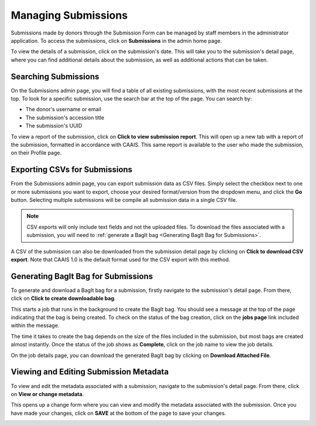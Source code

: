 Managing Submissions
====================
Submissions made by donors through the Submission Form can be managed by staff members in the
administrator application. To access the submissions, click on **Submissions** in the admin home
page.

.. image:: images/admin_submissions.webp
    :alt: Submissions link in admin app

To view the details of a submission, click on the submission's date. This will take you to the
submission's detail page, where you can find additional details about the submission, as well as
additional actions that can be taken.

.. image:: images/admin_access_submission_detail.png
    :alt: Link to a submission's detail page

.. image:: images/admin_submission_detail.png
    :alt: Submission detail page

Searching Submissions
---------------------
On the Submissions admin page, you will find a table of all existing submissions, with the most
recent submissions at the top. To look for a specific submission, use the search bar at the top of
the page. You can search by:

* The donor's username or email
* The submission's accession title
* The submission's UUID

.. image:: images/admin_search_submissions.webp
    :alt: Search bar in admin submissions page

To view a report of the submission, click on **Click to view submission report**. This will open up
a new tab with a report of the submission, formatted in accordance with CAAIS. This same report is
available to the user who made the submission, on their Profile page.

Exporting CSVs for Submissions
------------------------------
From the Submissions admin page, you can export submission data as CSV files. Simply select the
checkbox next to one or more submissions you want to export, choose your desired format/version
from the dropdown menu, and click the **Go** button. Selecting multiple submissions will be compile
all submission data in a single CSV file.

.. image:: images/admin_export_submission.webp
    :alt: Export submission as CSV

.. note::
    CSV exports will only include text fields and not the uploaded files. To download the files
    associated with a submission, you will need to :ref:`generate a BagIt bag
    <Generating BagIt Bag for Submissions>`.

A CSV of the submission can also be downloaded from the submission detail page by clicking on
**Click to download CSV export**. Note that CAAIS 1.0 is the default format used for the CSV export
with this method.

.. image:: images/admin_download_csv_from_submission_detail.png
    :alt: Download CSV export from submission detail page

Generating BagIt Bag for Submissions
------------------------------------
To generate and download a BagIt bag for a submission, firstly navigate to the submission's detail
page. From there, click on **Click to create downloadable bag**. 

.. image:: images/admin_create_bag.png
    :alt: Link to create downloadable BagIt bag

This starts a job that runs in the background to create the BagIt bag. You should see a message at
the top of the page indicating that the bag is being created. To check on the status of the bag
creation, click on the **jobs page** link included within the message. 

.. image:: images/admin_generate_bag_message.webp
    :alt: Message indicating bag is being created

The time it takes to create the bag depends on the size of the files included in the submission,
but most bags are created almost instantly. Once the status of the job shows as **Complete**, click
on the job name to view the job details.

.. image:: images/admin_bag_jobs.webp
    :alt: Jobs page link in bag creation message

On the job details page, you can download the generated BagIt bag by clicking on **Download
Attached File**.

.. image:: images/admin_bag_download.webp
    :alt: Download BagIt package

Viewing and Editing Submission Metadata
---------------------------------------
To view and edit the metadata associated with a submission, navigate to the submission's detail
page. From there, click on **View or change metadata**.

.. image:: images/admin_view_edit_metadata.png
    :alt: Link to view or change metadata

This opens up a change form where you can view and modify the metadata associated with the
submission. Once you have made your changes, click on **SAVE** at the bottom of the page to save
your changes.

.. image:: images/admin_edit_metadata.png
    :alt: Edit metadata form